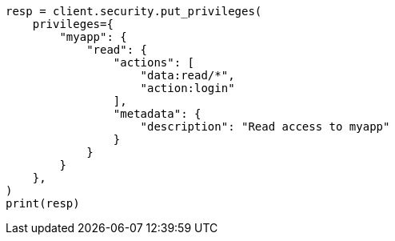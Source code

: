 // This file is autogenerated, DO NOT EDIT
// rest-api/security/put-app-privileges.asciidoc:88

[source, python]
----
resp = client.security.put_privileges(
    privileges={
        "myapp": {
            "read": {
                "actions": [
                    "data:read/*",
                    "action:login"
                ],
                "metadata": {
                    "description": "Read access to myapp"
                }
            }
        }
    },
)
print(resp)
----
